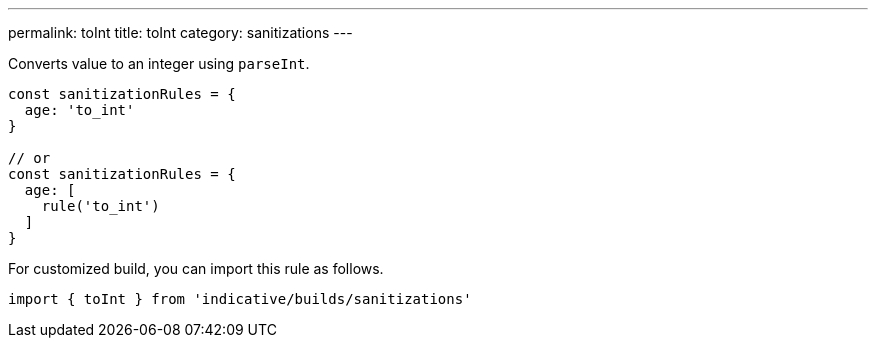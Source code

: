 ---
permalink: toInt
title: toInt
category: sanitizations
---

Converts value to an integer using `parseInt`.

[source, js]
----
const sanitizationRules = {
  age: 'to_int'
}

// or
const sanitizationRules = {
  age: [
    rule('to_int')
  ]
}
----
For customized build, you can import this rule as follows.
[source, js]
----
import { toInt } from 'indicative/builds/sanitizations'
----
